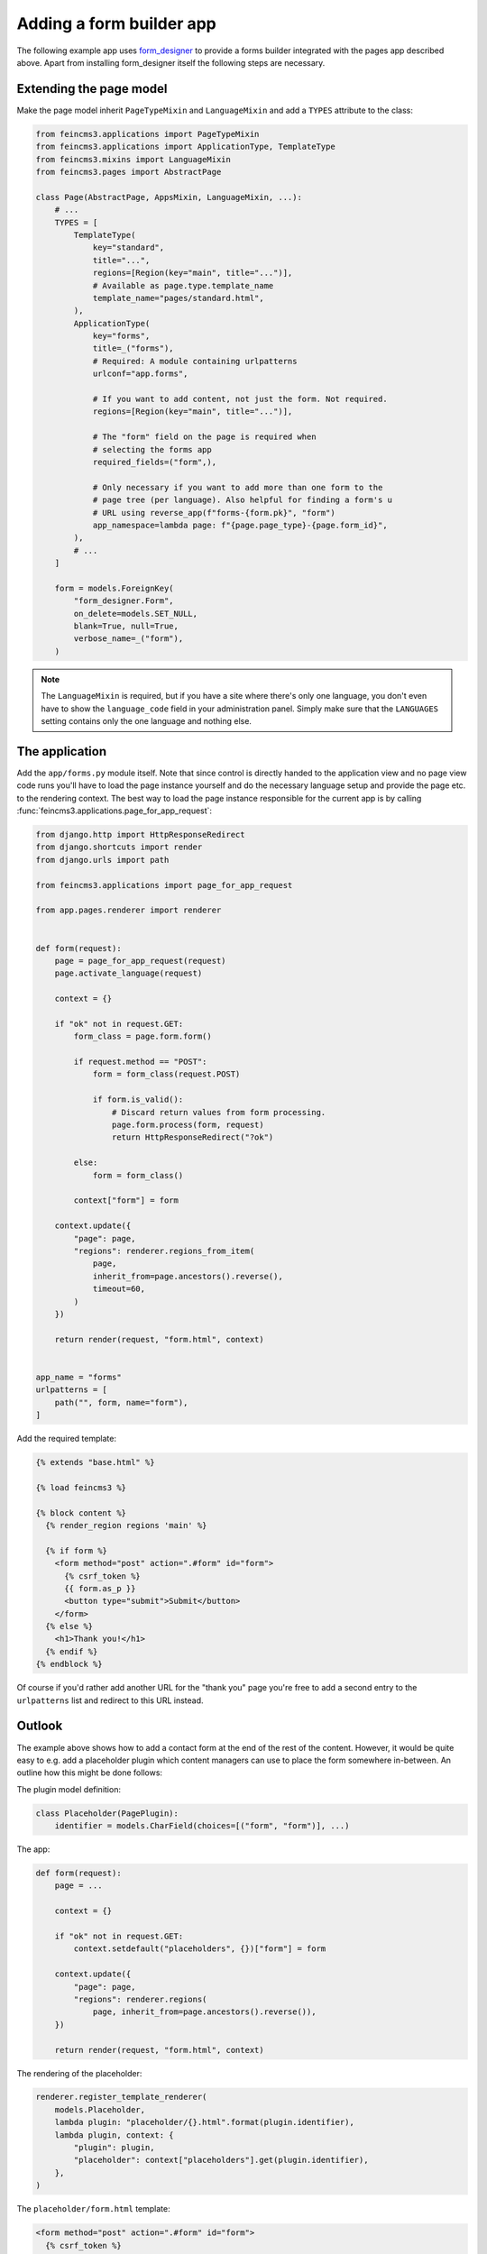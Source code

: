 .. _apps-form-builder:

Adding a form builder app
=========================

The following example app uses `form_designer
<https://pypi.org/project/form_designer>`__ to provide a forms builder
integrated with the pages app described above. Apart from installing
form_designer itself the following steps are necessary.


Extending the page model
~~~~~~~~~~~~~~~~~~~~~~~~

Make the page model inherit ``PageTypeMixin`` and ``LanguageMixin`` and add
a ``TYPES`` attribute to the class:

.. code-block:: python

    from feincms3.applications import PageTypeMixin
    from feincms3.applications import ApplicationType, TemplateType
    from feincms3.mixins import LanguageMixin
    from feincms3.pages import AbstractPage

    class Page(AbstractPage, AppsMixin, LanguageMixin, ...):
        # ...
        TYPES = [
            TemplateType(
                key="standard",
                title="...",
                regions=[Region(key="main", title="...")],
                # Available as page.type.template_name
                template_name="pages/standard.html",
            ),
            ApplicationType(
                key="forms",
                title=_("forms"),
                # Required: A module containing urlpatterns
                urlconf="app.forms",

                # If you want to add content, not just the form. Not required.
                regions=[Region(key="main", title="...")],

                # The "form" field on the page is required when
                # selecting the forms app
                required_fields=("form",),

                # Only necessary if you want to add more than one form to the
                # page tree (per language). Also helpful for finding a form's u
                # URL using reverse_app(f"forms-{form.pk}", "form")
                app_namespace=lambda page: f"{page.page_type}-{page.form_id}",
            ),
            # ...
        ]

        form = models.ForeignKey(
            "form_designer.Form",
            on_delete=models.SET_NULL,
            blank=True, null=True,
            verbose_name=_("form"),
        )

.. note::
   The ``LanguageMixin`` is required, but if you have a site where
   there's only one language, you don't even have to show the
   ``language_code`` field in your administration panel. Simply make
   sure that the ``LANGUAGES`` setting contains only the one language
   and nothing else.


The application
~~~~~~~~~~~~~~~

Add the ``app/forms.py`` module itself. Note that since control is
directly handed to the application view and no page view code runs
you'll have to load the page instance yourself and do the necessary
language setup and provide the page etc. to the rendering context. The
best way to load the page instance responsible for the current app is by
calling :func:`feincms3.applications.page_for_app_request`:

.. code-block:: python

    from django.http import HttpResponseRedirect
    from django.shortcuts import render
    from django.urls import path

    from feincms3.applications import page_for_app_request

    from app.pages.renderer import renderer


    def form(request):
        page = page_for_app_request(request)
        page.activate_language(request)

        context = {}

        if "ok" not in request.GET:
            form_class = page.form.form()

            if request.method == "POST":
                form = form_class(request.POST)

                if form.is_valid():
                    # Discard return values from form processing.
                    page.form.process(form, request)
                    return HttpResponseRedirect("?ok")

            else:
                form = form_class()

            context["form"] = form

        context.update({
            "page": page,
            "regions": renderer.regions_from_item(
                page,
                inherit_from=page.ancestors().reverse(),
                timeout=60,
            )
        })

        return render(request, "form.html", context)


    app_name = "forms"
    urlpatterns = [
        path("", form, name="form"),
    ]


Add the required template:

.. code-block:: html

    {% extends "base.html" %}

    {% load feincms3 %}

    {% block content %}
      {% render_region regions 'main' %}

      {% if form %}
        <form method="post" action=".#form" id="form">
          {% csrf_token %}
          {{ form.as_p }}
          <button type="submit">Submit</button>
        </form>
      {% else %}
        <h1>Thank you!</h1>
      {% endif %}
    {% endblock %}

Of course if you'd rather add another URL for the "thank you" page
you're free to add a second entry to the ``urlpatterns`` list and
redirect to this URL instead.


Outlook
~~~~~~~

The example above shows how to add a contact form at the end of the rest
of the content. However, it would be quite easy to e.g. add a
placeholder plugin which content managers can use to place the form
somewhere in-between. An outline how this might be done follows:

The plugin model definition:

.. code-block:: python

    class Placeholder(PagePlugin):
        identifier = models.CharField(choices=[("form", "form")], ...)


The app:

.. code-block:: python

    def form(request):
        page = ...

        context = {}

        if "ok" not in request.GET:
            context.setdefault("placeholders", {})["form"] = form

        context.update({
            "page": page,
            "regions": renderer.regions(
                page, inherit_from=page.ancestors().reverse()),
        })

        return render(request, "form.html", context)

The rendering of the placeholder:

.. code-block:: python

    renderer.register_template_renderer(
        models.Placeholder,
        lambda plugin: "placeholder/{}.html".format(plugin.identifier),
        lambda plugin, context: {
            "plugin": plugin,
            "placeholder": context["placeholders"].get(plugin.identifier),
        },
    )

The ``placeholder/form.html`` template:

.. code-block:: html

    <form method="post" action=".#form" id="form">
      {% csrf_token %}
      {{ form.as_p }}
      <button type="submit">Submit</button>
    </form>

The rest of the steps is left as an exercise to the reader. The
success message is missing, and missing is also what happens if the
placeholder plugin hasn't been added to the page.
